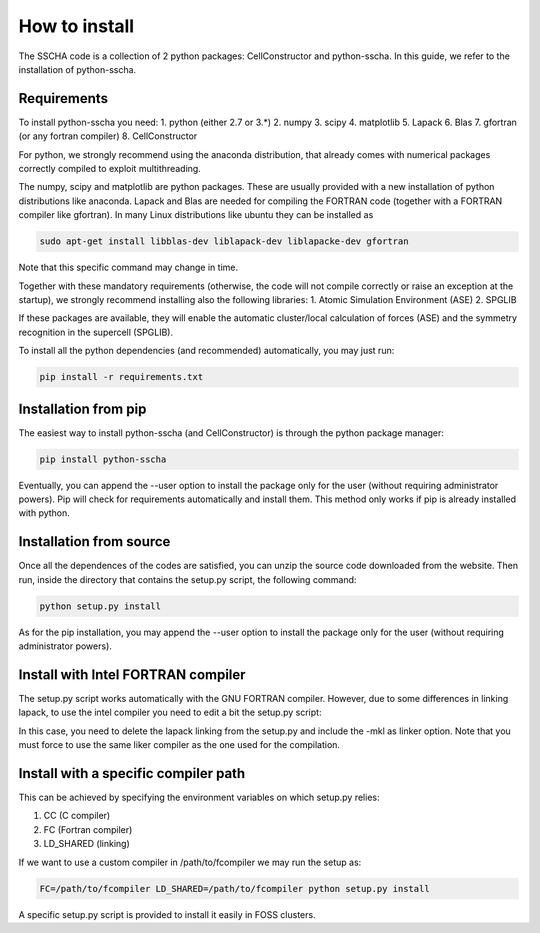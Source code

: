 How to install
==============

The SSCHA code is a collection of 2 python packages: CellConstructor and python-sscha.
In this guide, we refer to the installation of python-sscha.


Requirements
------------

To install python-sscha you need:
1. python (either 2.7 or 3.*)
2. numpy
3. scipy
4. matplotlib
5. Lapack
6. Blas
7. gfortran (or any fortran compiler)
8. CellConstructor

For python, we strongly recommend using the anaconda distribution, that already comes with numerical packages correctly compiled to exploit multithreading.

The numpy, scipy and matplotlib are python packages. These are usually provided with a new installation
of python distributions like anaconda. Lapack and Blas are needed for compiling the FORTRAN code (together with a FORTRAN compiler like gfortran).
In many Linux distributions like ubuntu they can be installed as 

.. code-block:: console

   sudo apt-get install libblas-dev liblapack-dev liblapacke-dev gfortran



Note that this specific command may change in time. 


Together with these mandatory requirements (otherwise, the code will not compile correctly or raise an exception at the startup), we
strongly recommend installing also the following libraries:
1. Atomic Simulation Environment (ASE)
2. SPGLIB

If these packages are available, they will enable the automatic cluster/local calculation of forces (ASE) and the symmetry recognition in the supercell (SPGLIB).


To install all the python dependencies (and recommended) automatically, you may just run:

.. code-block:: console
   
   pip install -r requirements.txt




Installation from pip
---------------------

The easiest way to install python-sscha (and CellConstructor) is through the python package manager:

.. code-block:: console
   
   pip install python-sscha 



Eventually, you can append the --user option to install the package only for the user (without requiring administrator powers).
Pip will check for requirements automatically and install them. This method only works if pip is already installed with python.



Installation from source
------------------------

Once all the dependences of the codes are satisfied, you can unzip the source code downloaded from the website.
Then run, inside the directory that contains the setup.py script, the following command:

.. code-block:: console

   python setup.py install


As for the pip installation, you may append the --user option to install the package only for the user (without requiring administrator powers).


Install with Intel FORTRAN compiler
-----------------------------------

The setup.py script works automatically with the GNU FORTRAN compiler. However, due to some differences in linking lapack,
to use the intel compiler you need to edit a bit the setup.py script:

In this case, you need to delete the lapack linking from the
setup.py and include the -mkl as linker option.
Note that you must force to use the same liker compiler as the one used for the compilation. 

Install with a specific compiler path
-------------------------------------

This can be achieved by specifying the environment variables on which setup.py relies:

1. CC (C compiler)
2. FC (Fortran compiler)
3. LD_SHARED (linking)

If we want to use a custom compiler in /path/to/fcompiler we may run the setup as:

.. code-block:: console

   FC=/path/to/fcompiler LD_SHARED=/path/to/fcompiler python setup.py install



A specific setup.py script is provided to install it easily in FOSS clusters.


